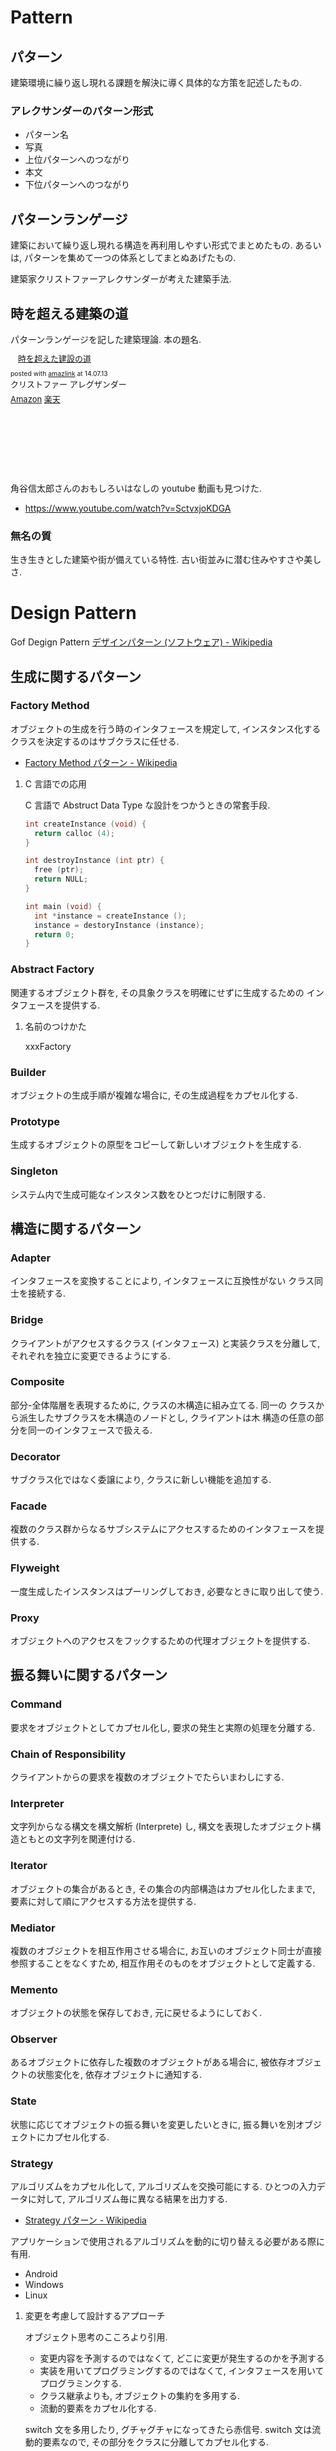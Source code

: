 #+OPTIONS: toc:nil
* Pattern
** パターン
   建築環境に繰り返し現れる課題を解決に導く具体的な方策を記述したもの.

*** アレクサンダーのパターン形式
    - パターン名
    - 写真
    - 上位パターンへのつながり
    - 本文
    - 下位パターンへのつながり

** パターンランゲージ
   建築において繰り返し現れる構造を再利用しやすい形式でまとめたもの.
   あるいは, パターンを集めて一つの体系としてまとぬあげたもの.

   建築家クリストファーアレクサンダーが考えた建築手法.

** 時を超える建築の道
   パターンランゲージを記した建築理論. 本の題名.

#+BEGIN_HTML
<div class='amazlink-box' style='text-align:left;padding-bottom:20px;font-size:small;/zoom: 1;overflow: hidden;'><div class='amazlink-list' style='clear: both;'><div class='amazlink-image' style='float:left;margin:0px 12px 1px 0px;'><a href='http://www.amazon.co.jp/%E6%99%82%E3%82%92%E8%B6%85%E3%81%88%E3%81%9F%E5%BB%BA%E8%A8%AD%E3%81%AE%E9%81%93-%E3%82%AF%E3%83%AA%E3%82%B9%E3%83%88%E3%83%95%E3%82%A1%E3%83%BC-%E3%82%A2%E3%83%AC%E3%82%B0%E3%82%B6%E3%83%B3%E3%83%80%E3%83%BC/dp/4306043061%3FSubscriptionId%3DAKIAJDINZW45GEGLXQQQ%26tag%3Dsleephacker-22%26linkCode%3Dxm2%26camp%3D2025%26creative%3D165953%26creativeASIN%3D4306043061' target='_blank' rel='nofollow'><img src='http://ecx.images-amazon.com/images/I/51VWYgOr6IL._SL160_.jpg' style='border: none;' /></a></div><div class='amazlink-info' style='height:160; margin-bottom: 10px'><div class='amazlink-name' style='margin-bottom:10px;line-height:120%'><a href='http://www.amazon.co.jp/%E6%99%82%E3%82%92%E8%B6%85%E3%81%88%E3%81%9F%E5%BB%BA%E8%A8%AD%E3%81%AE%E9%81%93-%E3%82%AF%E3%83%AA%E3%82%B9%E3%83%88%E3%83%95%E3%82%A1%E3%83%BC-%E3%82%A2%E3%83%AC%E3%82%B0%E3%82%B6%E3%83%B3%E3%83%80%E3%83%BC/dp/4306043061%3FSubscriptionId%3DAKIAJDINZW45GEGLXQQQ%26tag%3Dsleephacker-22%26linkCode%3Dxm2%26camp%3D2025%26creative%3D165953%26creativeASIN%3D4306043061' rel='nofollow' target='_blank'>時を超えた建設の道</a></div><div class='amazlink-powered' style='font-size:80%;margin-top:5px;line-height:120%'>posted with <a href='http://amazlink.keizoku.com/' title='アマゾンアフィリエイトリンク作成ツール' target='_blank'>amazlink</a> at 14.07.13</div><div class='amazlink-detail'>クリストファー アレグザンダー<br /></div><div class='amazlink-sub-info' style='float: left;'><div class='amazlink-link' style='margin-top: 5px'><img src='http://amazlink.fuyu.gs/icon_amazon.png' width='18'><a href='http://www.amazon.co.jp/%E6%99%82%E3%82%92%E8%B6%85%E3%81%88%E3%81%9F%E5%BB%BA%E8%A8%AD%E3%81%AE%E9%81%93-%E3%82%AF%E3%83%AA%E3%82%B9%E3%83%88%E3%83%95%E3%82%A1%E3%83%BC-%E3%82%A2%E3%83%AC%E3%82%B0%E3%82%B6%E3%83%B3%E3%83%80%E3%83%BC/dp/4306043061%3FSubscriptionId%3DAKIAJDINZW45GEGLXQQQ%26tag%3Dsleephacker-22%26linkCode%3Dxm2%26camp%3D2025%26creative%3D165953%26creativeASIN%3D4306043061' rel='nofollow' target='_blank'>Amazon</a> <img src='http://amazlink.fuyu.gs/icon_rakuten.gif' width='18'><a href='http://hb.afl.rakuten.co.jp/hgc/g00q0724.n763w947.g00q0724.n763x2b4/?pc=http%3A%2F%2Fbooks.rakuten.co.jp%2Frb%2F616798%2F&m=http%3A%2F%2Fm.rakuten.co.jp%2Frms%2Fmsv%2FItem%3Fn%3D616798%26surl%3Dbook' rel='nofollow' target='_blank'>楽天</a></div></div></div></div></div>
#+END_HTML

    角谷信太郎さんのおもしろいはなしの youtube 動画も見つけた.

    - https://www.youtube.com/watch?v=SctvxjoKDGA

*** 無名の質
    生き生きとした建築や街が備えている特性. 古い街並みに潜む住みやすさや美しさ.

* Design Pattern
   Gof Degign Pattern
   [[http://ja.wikipedia.org/wiki/%E3%83%87%E3%82%B6%E3%82%A4%E3%83%B3%E3%83%91%E3%82%BF%E3%83%BC%E3%83%B3_(%E3%82%BD%E3%83%95%E3%83%88%E3%82%A6%E3%82%A7%E3%82%A2)][デザインパターン (ソフトウェア) - Wikipedia]]

** 生成に関するパターン
*** Factory Method 
    オブジェクトの生成を行う時のインタフェースを規定して,
    インスタンス化するクラスを決定するのはサブクラスに任せる.

    - [[http://ja.wikipedia.org/wiki/Factory_Method_%E3%83%91%E3%82%BF%E3%83%BC%E3%83%B3][Factory Method パターン - Wikipedia]]

**** C 言語での応用
     C 言語で Abstruct Data Type な設計をつかうときの常套手段.

#+begin_src c
int createInstance (void) {
  return calloc (4);
}

int destroyInstance (int ptr) {
  free (ptr);
  return NULL;
}

int main (void) {
  int *instance = createInstance ();
  instance = destoryInstance (instance);
  return 0;
}
#+end_src

*** Abstract Factory 
    関連するオブジェクト群を, 
    その具象クラスを明確にせずに生成するための インタフェースを提供する.

**** 名前のつけかた
     xxxFactory

*** Builder 
    オブジェクトの生成手順が複雑な場合に, その生成過程をカプセル化する.

*** Prototype
    生成するオブジェクトの原型をコピーして新しいオブジェクトを生成する.

*** Singleton 
    システム内で生成可能なインスタンス数をひとつだけに制限する.

** 構造に関するパターン
*** Adapter 
    インタフェースを変換することにより, インタフェースに互換性がない クラス同士を接続する.

*** Bridge 
    クライアントがアクセスするクラス (インタフェース) と実装クラスを分離して, それぞれを独立に変更できるようにする.

*** Composite 
    部分-全体階層を表現するために, クラスの木構造に組み立てる. 同一の
    クラスから派生したサブクラスを木構造のノードとし, クライアントは木
    構造の任意の部分を同一のインタフェースで扱える.

*** Decorator 
    サブクラス化ではなく委譲により, クラスに新しい機能を追加する.

*** Facade 
    複数のクラス群からなるサブシステムにアクセスするためのインタフェースを提供する.

*** Flyweight 
    一度生成したインスタンスはプーリングしておき, 必要なときに取り出して使う.

*** Proxy 
    オブジェクトへのアクセスをフックするための代理オブジェクトを提供する.

** 振る舞いに関するパターン
*** Command 
    要求をオブジェクトとしてカプセル化し, 要求の発生と実際の処理を分離する.

*** Chain of Responsibility 
    クライアントからの要求を複数のオブジェクトでたらいまわしにする.

*** Interpreter 
    文字列からなる構文を構文解析 (Interprete) し,
    構文を表現したオブジェクト構造ともとの文字列を関連付ける.

*** Iterator 
    オブジェクトの集合があるとき,
    その集合の内部構造はカプセル化したままで, 
    要素に対して順にアクセスする方法を提供する.

*** Mediator 
    複数のオブジェクトを相互作用させる場合に,
    お互いのオブジェクト同士が直接参照することをなくすため, 
    相互作用そのものをオブジェクトとして定義する.

*** Memento 
    オブジェクトの状態を保存しておき, 元に戻せるようにしておく.

*** Observer 
    あるオブジェクトに依存した複数のオブジェクトがある場合に,
    被依存オブジェクトの状態変化を, 依存オブジェクトに通知する.

*** State 
    状態に応じてオブジェクトの振る舞いを変更したいときに,
    振る舞いを別オブジェクトにカプセル化する.
    
*** Strategy 
    アルゴリズムをカプセル化して, アルゴリズムを交換可能にする.
    ひとつの入力データに対して, アルゴリズム毎に異なる結果を出力する.
    
    - [[http://ja.wikipedia.org/wiki/Strategy_%E3%83%91%E3%82%BF%E3%83%BC%E3%83%B3][Strategy パターン - Wikipedia]]

    アプリケーションで使用されるアルゴリズムを動的に切り替える必要がある際に有用.

    - Android
    - Windows
    - Linux

**** 変更を考慮して設計するアプローチ
     オブジェクト思考のこころより引用.

     - 変更内容を予測するのではなくて, どこに変更が発生するのかを予測する
     - 実装を用いてプログラミングするのではなくて,
       インタフェースを用いてプログラミンクする.
     - クラス継承よりも, オブジェクトの集約を多用する.
     - 流動的要素をカプセル化する.

     switch 文を多用したり, グチャグチャになってきたら赤信号.
     switch 文は流動的要素なので, その部分をクラスに分離してカプセル化する.

     クラスに分離する際は, 継承をさけて集約を多用する.

**** 名前のつけかた
     xxxStrategy
     
*** Template Method 
    アルゴリズムを複数のステップに分解し,
    それぞれのステップを抽象メソッドにする.
    各ステップでのメソッドの実装はサブクラスで定義する.

    システムのフレームワークを構築するための手段としてよく活用される.

    Factory Method パターンは, 内部に Template Method パターンを包含することが多い

    - [[http://ja.wikipedia.org/wiki/Template_Method_%E3%83%91%E3%82%BF%E3%83%BC%E3%83%B3][Template Method パターン - Wikipedia]]

#+begin_src ruby
class A
  def execute ()
    raise "to be implemented"
  end
end

class B < A
  def execute ()
  end
end

class C < A
  def execute ()
  end
end
#+end_src

*** Visitor 
    複数のオブジェクトからなるオブジェクト構造があるときに, 
    それぞれのオブジェクト要素に処理を追加または
    オブジェクト要素の処理を変更するため, Visitor クラスを用意する.

** Links
  概要がかかれたページ
  - http://homepage3.nifty.com/satoshis/oo/patterns.html

  噛み砕かれた, わかりやすい説明.
  - [[http://d.hatena.ne.jp/language_and_engineering/20120330/p1][GoF の 23 のデザインパターンを, Java で活用するための一覧表  (パターンごとの要約コメント付き) - 主に言語とシステム開発に関して]]

  図解で解説されている.
  - [[http://www.nulab.co.jp/designPatterns/designPatterns1/designPatterns1-1.html][サルでもわかる 逆引きデザインパターン  第 1 章 はじめてのデザインパターン  はじめに]]

  サンプルソースが豊富.
  - [[http://www.techscore.com/tech/DesignPattern/index.html/][デザインパターン | TECHSCORE (テックスコア)]]

* Embedded System Programming
  - [[http://www.dre.vanderbilt.edu/~schmidt/patterns-ace.html][Patterns for Distributed Real-time and Embedded Systems]]

** Finate State Machine
有限オートマン. 状態遷移のための制御方法.

- [[http://ja.wikipedia.org/wiki/%E6%9C%89%E9%99%90%E3%82%AA%E3%83%BC%E3%83%88%E3%83%9E%E3%83%88%E3%83%B3][有限オートマトン - Wikipedia]]

以下の 5 つの構成要素からなる.

- Inputs
- Outputs
- States
- State Transition Graph (STG)
 - Tree
 - Matrix
- Output Determination

*** Moore Machine
ムーアマシン.
出力が (入力によらず) 現在の状態によってのみ決定される有限オートマトン.

#+begin_src language
NextState = f (Input, CurrentState)
Output = g (CurrentState)
#+end_src

*** Mealy Machine
ミーリマシン.
出力が現在状態と入力によって決定される有限オートマトン.

#+begin_src language
Output = h (Input, CurrentState)
#+end_src

*** 実装方法
#+begin_src c

#define N = 2

typedef enum { yes, no} state;
struct FSM {
  unsigned char out;     /* レシジスタへの出力 */
  unsigned char next[N]  /* 次の状態グラフ. ここでは Matrix */
};

#+end_src

* Functional Programming
** recursion
   list 型のデータ構造を扱うときの手法.
*** tail recursive

** pattern matching
   tuple 型のデータ構造を扱うときの手法.

** Links
  - [[http://patternsinfp.wordpress.com/][Patterns in Functional Programming | Exploiting the relationship between data structure and program structure]]

* Links
  結城浩さんの並列・平行プログラミングのパターン紹介
  - [[http://www.hyuki.com/dp/dpinfo.html][デザインパターン紹介]]
  
  - [[http://www.amazon.co.jp/%E3%83%91%E3%82%BF%E3%83%BC%E3%83%B3%E3%80%81Wiki%E3%80%81XP-~%E6%99%82%E3%82%92%E8%B6%85%E3%81%88%E3%81%9F%E5%89%B5%E9%80%A0%E3%81%AE%E5%8E%9F%E5%89%87-WEB-PRESS-plus%E3%82%B7%E3%83%AA%E3%83%BC%E3%82%BA/dp/4774138975][Amazon.co.jp: パターン, Wiki, XP ~時を超えた創造の原則 (WEB+DB PRESS plus シリーズ): 江渡 浩一郎: 本]]
